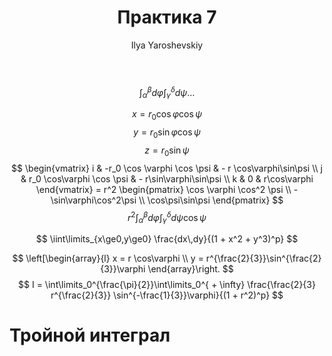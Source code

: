 #+LATEX_CLASS: general
#+TITLE: Практика 7
#+AUTHOR: Ilya Yaroshevskiy

#+begin_task org
\[ \int_\alpha^\beta d\varphi \int_\gamma^\delta d\psi \dots \]
#+end_task
#+begin_solution org
\[ x = r_0 \cos\varphi\cos\psi \]
\[ y = r_0 \sin\varphi\cos\psi \]
\[ z = r_0 \sin\psi \]
\[ \begin{vmatrix}
i & -r_0 \cos \varphi \cos \psi & - r \cos\varphi\sin\psi \\
j & r_0 \cos\varphi \cos \psi & - r\sin\varphi\sin\psi \\
k & 0 & r\cos\varphi
\end{vmatrix} = r^2 \begin{pmatrix}
\cos \varphi \cos^2 \psi \\
-\sin\varphi\cos^2\psi \\
\cos\psi\sin\psi
\end{pmatrix} \]
\[ r^2 \int^\beta_\alpha d\varphi \int_\gamma^\delta d\psi \cos\psi \]
#+end_solution

#+begin_task org
\[ \iint\limits_{x\ge0,y\ge0} \frac{dx\,dy}{(1 + x^2 + y^3)^p} \]
#+end_task
#+begin_solution org
\[ \left[\begin{array}{l}
x = r \cos\varphi \\
y = r^{\frac{2}{3}}\sin^{\frac{2}{3}}\varphi
\end{array}\right. \]
\[ I = \int\limits_0^{\frac{\pi}{2}}\int\limits_0^{ + \infty} \frac{\frac{2}{3} r^{\frac{2}{3}} \sin^{-\frac{1}{3}}\varphi}{(1 + r^2)^p}  \]
#+end_solution
* Тройной интеграл
